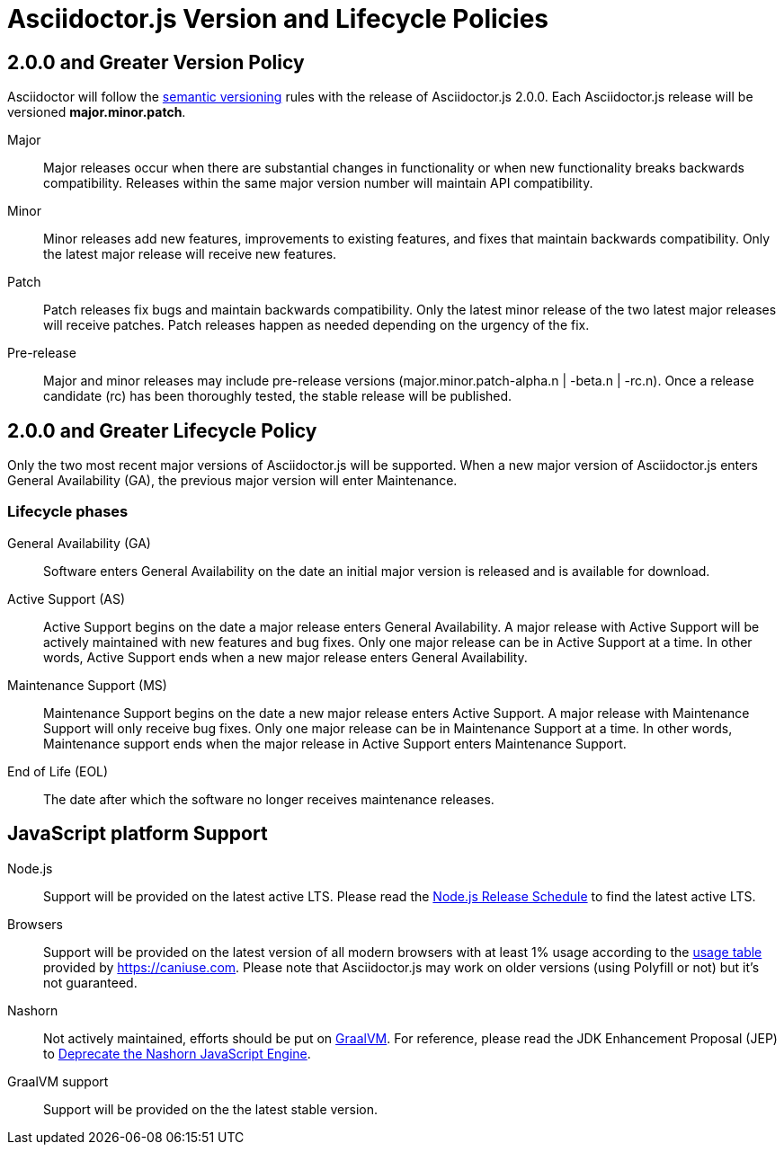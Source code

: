 = Asciidoctor.js Version and Lifecycle Policies
:keywords: release policy
:uri-semver: https://semver.org/
:uri-node-release-schedule: https://github.com/nodejs/Release#release-schedule
:uri-browser-usage: https://caniuse.com/usage-table
:uri-graalvm: http://www.graalvm.org/
:uri-nashorn-jep-deprecated: https://openjdk.java.net/jeps/335

== 2.0.0 and Greater Version Policy

Asciidoctor will follow the {uri-semver}[semantic versioning] rules with the release of Asciidoctor.js 2.0.0.
Each Asciidoctor.js release will be versioned *major.minor.patch*.

Major::
Major releases occur when there are substantial changes in functionality or when new functionality breaks backwards compatibility.
Releases within the same major version number will maintain API compatibility.

Minor::
Minor releases add new features, improvements to existing features, and fixes that maintain backwards compatibility.
Only the latest major release will receive new features.

Patch::
Patch releases fix bugs and maintain backwards compatibility.
Only the latest minor release of the two latest major releases will receive patches.
Patch releases happen as needed depending on the urgency of the fix.

Pre-release::
Major and minor releases may include pre-release versions (major.minor.patch-alpha.n | -beta.n | -rc.n).
Once a release candidate (rc) has been thoroughly tested, the stable release will be published.

== 2.0.0 and Greater Lifecycle Policy

Only the two most recent major versions of Asciidoctor.js will be supported.
When a new major version of Asciidoctor.js enters General Availability (GA), the previous major version will enter Maintenance.

[#lifecycle-phases]
=== Lifecycle phases

General Availability (GA)::
Software enters General Availability on the date an initial major version is released and is available for download.

Active Support (AS)::
Active Support begins on the date a major release enters General Availability.
A major release with Active Support will be actively maintained with new features and bug fixes.
Only one major release can be in Active Support at a time.
In other words, Active Support ends when a new major release enters General Availability.

Maintenance Support (MS)::
Maintenance Support begins on the date a new major release enters Active Support.
A major release with Maintenance Support will only receive bug fixes.
Only one major release can be in Maintenance Support at a time.
In other words, Maintenance support ends when the major release in Active Support enters Maintenance Support.

End of Life (EOL)::
The date after which the software no longer receives maintenance releases.

[#js-platform-support]
== JavaScript platform Support

Node.js::
Support will be provided on the latest active LTS.
Please read the {uri-node-release-schedule}[Node.js Release Schedule] to find the latest active LTS.

Browsers::
Support will be provided on the latest version of all modern browsers with at least 1% usage according to the {uri-browser-usage}[usage table] provided by https://caniuse.com.
Please note that Asciidoctor.js may work on older versions (using Polyfill or not) but it's not guaranteed.

Nashorn::
Not actively maintained, efforts should be put on {uri-graalvm}[GraalVM].
For reference, please read the JDK Enhancement Proposal (JEP) to {uri-nashorn-jep-deprecated}[Deprecate the Nashorn JavaScript Engine].

GraalVM support::
Support will be provided on the the latest stable version.
